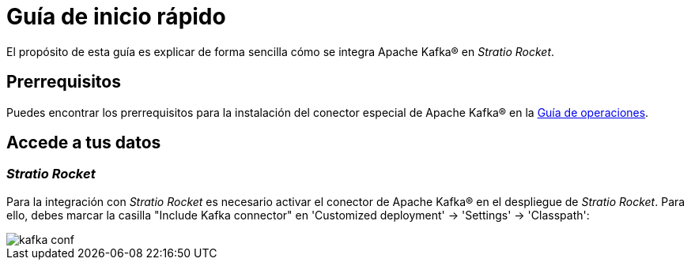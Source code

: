 = Guía de inicio rápido

El propósito de esta guía es explicar de forma sencilla cómo se integra Apache Kafka® en _Stratio Rocket_.

== Prerrequisitos

Puedes encontrar los prerrequisitos para la instalación del conector especial de Apache Kafka® en la xref:apache-kafka:operations-guide.adoc#_prerrequisitos[Guía de operaciones].

== Accede a tus datos

=== _Stratio Rocket_

Para la integración con _Stratio Rocket_ es necesario activar el conector de Apache Kafka® en el despliegue de _Stratio Rocket_. Para ello, debes marcar la casilla "Include Kafka connector" en 'Customized deployment' -> 'Settings' -> 'Classpath':

image::kafka_conf.png[]
